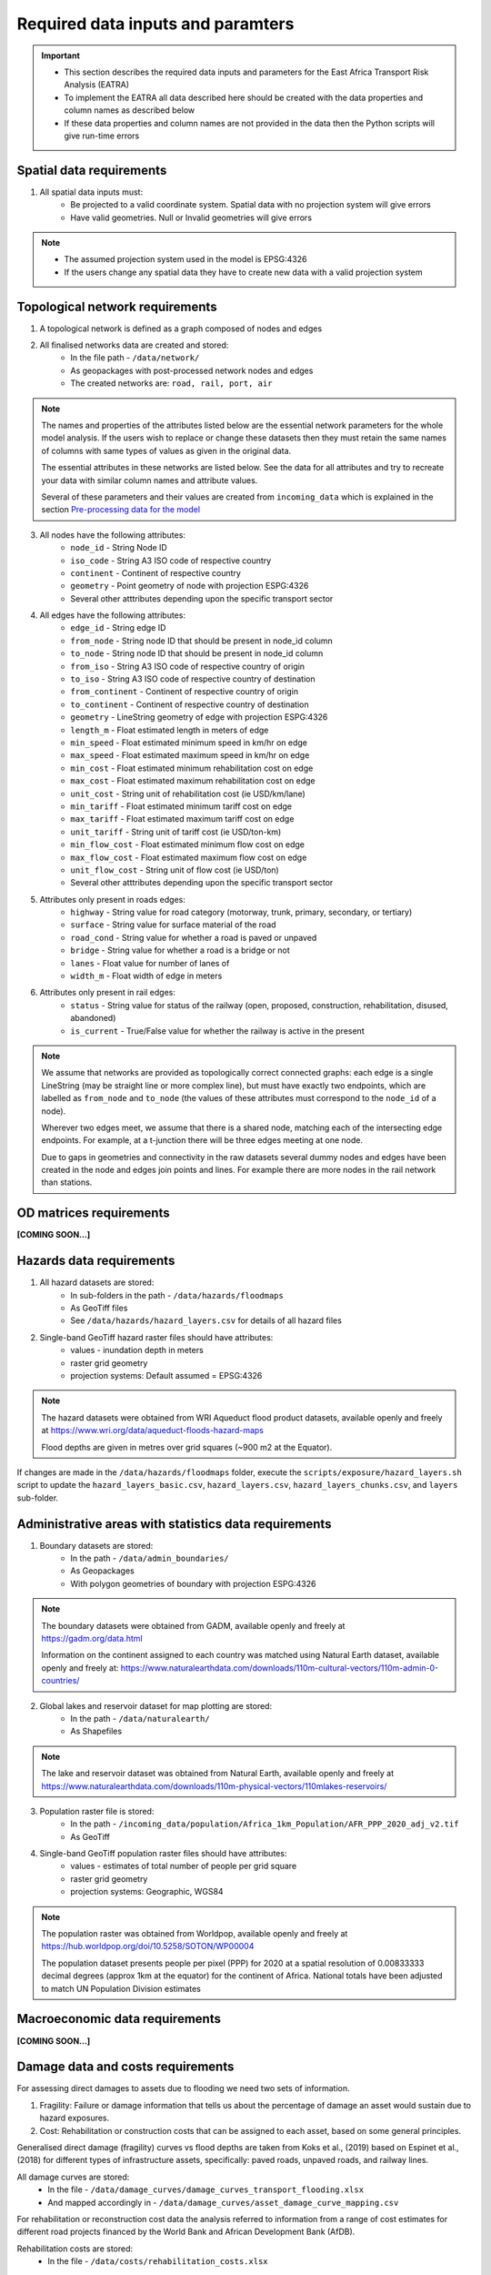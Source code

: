 ==================================
Required data inputs and paramters
==================================
.. Important::
    - This section describes the required data inputs and parameters for the East Africa Transport Risk Analysis (EATRA)
    - To implement the EATRA all data described here should be created with the data properties and column names as described below
    - If these data properties and column names are not provided in the data then the Python scripts will give run-time errors

Spatial data requirements
-------------------------
1. All spatial data inputs must:
    - Be projected to a valid coordinate system. Spatial data with no projection system will give errors 
    - Have valid geometries. Null or Invalid geometries will give errors  

.. Note::
    - The assumed projection system used in the model is EPSG:4326
    - If the users change any spatial data they have to create new data with a valid projection system 

Topological network requirements 
--------------------------------
1. A topological network is defined as a graph composed of nodes and edges  

2. All finalised networks data are created and stored:
    - In the file path - ``/data/network/``
    - As geopackages with post-processed network nodes and edges
    - The created networks are: ``road, rail, port, air``

.. Note::
    The names and properties of the attributes listed below are the essential network parameters for the whole model analysis. If the users wish to replace or change these datasets then they must retain the same names of columns with same types of values as given in the original data. 

    The essential attributes in these networks are listed below. See the data for all attributes and try to recreate your data with similar column names and attribute values.

    Several of these parameters and their values are created from ``incoming_data`` which is explained in the section `Pre-processing data for the model <https://argentina-transport-risk-analysis.readthedocs.io/en/latest/predata.html>`_ 

3. All nodes have the following attributes:
    - ``node_id`` - String Node ID
    - ``iso_code`` - String A3 ISO code of respective country 
    - ``continent`` - Continent of respective country 
    - ``geometry`` - Point geometry of node with projection ESPG:4326
    - Several other atttributes depending upon the specific transport sector

4. All edges have the following attributes:
    - ``edge_id`` - String edge ID
    - ``from_node`` - String node ID that should be present in node_id column
    - ``to_node`` - String node ID that should be present in node_id column
    - ``from_iso`` - String A3 ISO code of respective country of origin 
    - ``to_iso`` - String A3 ISO code of respective country of destination
    - ``from_continent`` - Continent of respective country of origin 
    - ``to_continent`` - Continent of respective country of destination
    - ``geometry`` - LineString geometry of edge with projection ESPG:4326
    - ``length_m`` - Float estimated length in meters of edge
    - ``min_speed`` - Float estimated minimum speed in km/hr on edge
    - ``max_speed`` - Float estimated maximum speed in km/hr on edge
    - ``min_cost`` - Float estimated minimum rehabilitation cost on edge
    - ``max_cost`` - Float estimated maximum rehabilitation cost on edge
    - ``unit_cost`` - String unit of rehabilitation cost (ie USD/km/lane)
    - ``min_tariff`` - Float estimated minimum tariff cost on edge
    - ``max_tariff`` - Float estimated maximum tariff cost on edge 
    - ``unit_tariff`` - String unit of tariff cost (ie USD/ton-km)
    - ``min_flow_cost`` - Float estimated minimum flow cost on edge
    - ``max_flow_cost`` - Float estimated maximum flow cost on edge
    - ``unit_flow_cost`` - String unit of flow cost (ie USD/ton)
    - Several other atttributes depending upon the specific transport sector

5. Attributes only present in roads edges:
    - ``highway`` - String value for road category (motorway, trunk, primary, secondary, or tertiary)
    - ``surface`` - String value for surface material of the road 
    - ``road_cond`` - String value for whether a road is paved or unpaved
    - ``bridge`` - String value for whether a road is a bridge or not
    - ``lanes`` - Float value for number of lanes of 
    - ``width_m`` - Float width of edge in meters

6. Attributes only present in rail edges: 
    - ``status`` - String value for status of the railway (open, proposed, construction, rehabilitation, disused, abandoned)
    - ``is_current`` - True/False value for whether the railway is active in the present 

.. Note::
    We assume that networks are provided as topologically correct connected graphs: each edge
    is a single LineString (may be straight line or more complex line), but must have exactly
    two endpoints, which are labelled as ``from_node`` and ``to_node`` (the values of these
    attributes must correspond to the ``node_id`` of a node).

    Wherever two edges meet, we assume that there is a shared node, matching each of the intersecting edge endpoints. For example, at a t-junction there will be three edges meeting at one node.

    Due to gaps in geometries and connectivity in the raw datasets several dummy nodes and edges have been created in the node and edges join points and lines. For example there are more nodes in the rail network than stations.


OD matrices requirements 
------------------------

**[COMING SOON...]**


Hazards data requirements
-------------------------
1. All hazard datasets are stored:
    - In sub-folders in the path - ``/data/hazards/floodmaps``
    - As GeoTiff files
    - See ``/data/hazards/hazard_layers.csv`` for details of all hazard files

2. Single-band GeoTiff hazard raster files should have attributes:
    - values - inundation depth in meters
    - raster grid geometry
    - projection systems: Default assumed = EPSG:4326

.. Note::
    The hazard datasets were obtained from WRI Aqueduct flood product datasets, available openly and freely at https://www.wri.org/data/aqueduct-floods-hazard-maps
    
    Flood depths are given in metres over grid squares (~900 m2 at the Equator). 

If changes are made in the ``/data/hazards/floodmaps`` folder, execute the ``scripts/exposure/hazard_layers.sh`` script to update the ``hazard_layers_basic.csv``, ``hazard_layers.csv``, ``hazard_layers_chunks.csv``, and ``layers`` sub-folder.  

Administrative areas with statistics data requirements
------------------------------------------------------
1. Boundary datasets are stored:
    - In the path - ``/data/admin_boundaries/``
    - As Geopackages
    - With polygon geometries of boundary with projection ESPG:4326

.. Note::
    The boundary datasets were obtained from GADM, available openly and freely at https://gadm.org/data.html

    Information on the continent assigned to each country was matched using Natural Earth dataset, available openly and freely at: https://www.naturalearthdata.com/downloads/110m-cultural-vectors/110m-admin-0-countries/


2. Global lakes and reservoir dataset for map plotting are stored:
    - In the path - ``/data/naturalearth/``
    - As Shapefiles

.. Note::
    The lake and reservoir dataset was obtained from Natural Earth, available openly and freely at https://www.naturalearthdata.com/downloads/110m-physical-vectors/110mlakes-reservoirs/

3. Population raster file is stored:
    - In the path - ``/incoming_data/population/Africa_1km_Population/AFR_PPP_2020_adj_v2.tif``
    - As GeoTiff 

4. Single-band GeoTiff population raster files should have attributes:
    - values - estimates of total number of people per grid square
    - raster grid geometry
    - projection systems: Geographic, WGS84

.. Note::
    The population raster was obtained from Worldpop, available openly and freely at https://hub.worldpop.org/doi/10.5258/SOTON/WP00004 

    The population dataset presents people per pixel (PPP) for 2020 at a spatial resolution of 0.00833333 decimal degrees (approx 1km at the equator) for the continent of Africa. National totals have been adjusted to match UN Population Division estimates


Macroeconomic data requirements 
-------------------------------

**[COMING SOON...]**

Damage data and costs requirements 
----------------------------------
For assessing direct damages to assets due to flooding we need two sets of information. 

1. Fragility: Failure or damage information that tells us about the percentage of damage an asset would sustain due to hazard exposures.

2. Cost: Rehabilitation or construction costs that can be assigned to each asset, based on some general principles.

Generalised direct damage (fragility) curves vs flood depths are taken from Koks et al., (2019) based on Espinet et al., (2018) for different types of infrastructure assets, specifically: paved roads, unpaved roads, and railway lines. 

All damage curves are stored:
    - In the file - ``/data/damage_curves/damage_curves_transport_flooding.xlsx``
    - And mapped accordingly in - ``/data/damage_curves/asset_damage_curve_mapping.csv``

For rehabilitation or reconstruction cost data the analysis referred to information from a range of cost estimates for different road projects financed by the World Bank and African Development Bank (AfDB). 

Rehabilitation costs are stored: 
    - In the file - ``/data/costs/rehabilitation_costs.xlsx``

Adaptation options and costs requirements
-----------------------------------------
1. All adaptation options input datasets are stored:
    - In the file - ``/data/adaptation/adaptation_options_and_costs.xlsx``

.. Note::
    The adaptation data is very specific and if new options are created then the users will need to change the scripts as well

    If new adaptation options are created then the users will also need to provide updated damage curves in the path ``data/damage_curves/adaptation_options/damage_curves_transport_flooding_{id}``